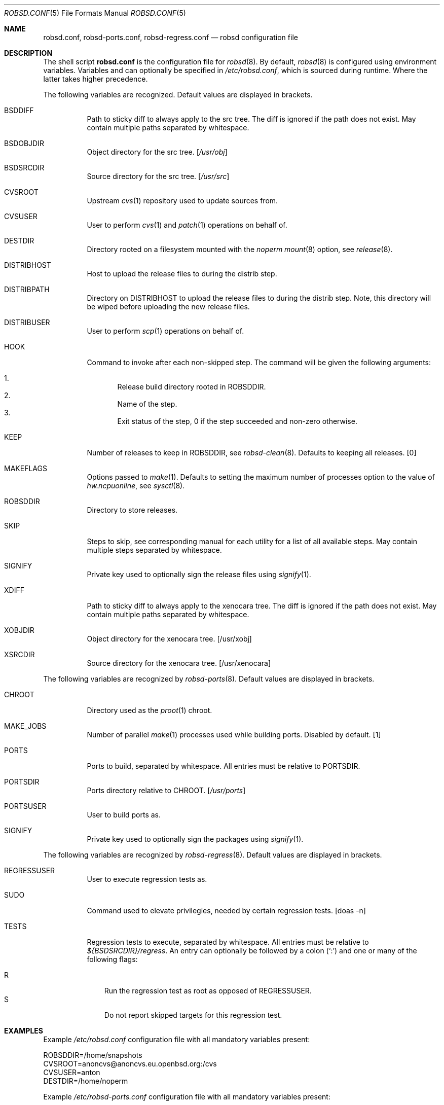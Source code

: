 .Dd $Mdocdate: October 14 2019$
.Dt ROBSD.CONF 5
.Os
.Sh NAME
.Nm robsd.conf ,
.Nm robsd-ports.conf ,
.Nm robsd-regress.conf
.Nd robsd configuration file
.Sh DESCRIPTION
The shell script
.Nm
is the configuration file for
.Xr robsd 8 .
By default,
.Xr robsd 8
is configured using environment variables.
Variables and can optionally be specified in
.Pa /etc/robsd.conf ,
which is sourced during runtime.
Where the latter takes higher precedence.
.Pp
The following variables are recognized.
Default values are displayed in brackets.
.Bl -tag -width Ds
.It Ev BSDDIFF
Path to sticky diff to always apply to the src tree.
The diff is ignored if the path does not exist.
May contain multiple paths separated by whitespace.
.It Ev BSDOBJDIR
Object directory for the src tree.
.Bq Pa /usr/obj
.It Ev BSDSRCDIR
Source directory for the src tree.
.Bq Pa /usr/src
.It Ev CVSROOT
Upstream
.Xr cvs 1
repository used to update sources from.
.It Ev CVSUSER
User to perform
.Xr cvs 1
and
.Xr patch 1
operations on behalf of.
.It Ev DESTDIR
Directory rooted on a filesystem mounted with the
.Em noperm
.Xr mount 8
option, see
.Xr release 8 .
.It Ev DISTRIBHOST
Host to upload the release files to during the distrib step.
.It Ev DISTRIBPATH
Directory on
.Ev DISTRIBHOST
to upload the release files to during the distrib step.
Note, this directory will be wiped before uploading the new release files.
.It Ev DISTRIBUSER
User to perform
.Xr scp 1
operations on behalf of.
.It Ev HOOK
Command to invoke after each non-skipped step.
The command will be given the following arguments:
.Pp
.Bl -enum -compact
.It
Release build directory rooted in
.Ev ROBSDDIR .
.It
Name of the step.
.It
Exit status of the step,
0 if the step succeeded and non-zero otherwise.
.El
.It Ev KEEP
Number of releases to keep in
.Ev ROBSDDIR ,
see
.Xr robsd-clean 8 .
Defaults to keeping all releases.
.Bq 0
.It Ev MAKEFLAGS
Options passed to
.Xr make 1 .
Defaults to setting the maximum number of processes option to the value of
.Va hw.ncpuonline ,
see
.Xr sysctl 8 .
.It Ev ROBSDDIR
Directory to store releases.
.It Ev SKIP
Steps to skip,
see corresponding manual for each utility for a list of all available steps.
May contain multiple steps separated by whitespace.
.It Ev SIGNIFY
Private key used to optionally sign the release files using
.Xr signify 1 .
.It Ev XDIFF
Path to sticky diff to always apply to the xenocara tree.
The diff is ignored if the path does not exist.
May contain multiple paths separated by whitespace.
.It Ev XOBJDIR
Object directory for the xenocara tree.
.Bq /usr/xobj
.It Ev XSRCDIR
Source directory for the xenocara tree.
.Bq /usr/xenocara
.El
.Pp
The following variables are recognized by
.Xr robsd-ports 8 .
Default values are displayed in brackets.
.Bl -tag -width Ds
.It Ev CHROOT
Directory used as the
.Xr proot 1
chroot.
.It Ev MAKE_JOBS
Number of parallel
.Xr make 1
processes used while building ports.
Disabled by default.
.Bq 1
.It Ev PORTS
Ports to build, separated by whitespace.
All entries must be relative to
.Ev PORTSDIR .
.It Ev PORTSDIR
Ports directory relative to
.Ev CHROOT .
.Bq Pa /usr/ports
.It Ev PORTSUSER
User to build ports as.
.It Ev SIGNIFY
Private key used to optionally sign the packages using
.Xr signify 1 .
.El
.Pp
The following variables are recognized by
.Xr robsd-regress 8 .
Default values are displayed in brackets.
.Bl -tag -width Ds
.It Ev REGRESSUSER
User to execute regression tests as.
.It Ev SUDO
Command used to elevate privilegies, needed by certain regression tests.
.Bq doas -n
.It Ev TESTS
Regression tests to execute, separated by whitespace.
All entries must be relative to
.Pa ${BSDSRCDIR}/regress .
An entry can optionally be followed by a colon
.Pq Sq \&:
and one or many of the following flags:
.Pp
.Bl -tag -compact -width P
.It R
Run the regression test as root as opposed of
.Ev REGRESSUSER .
.It S
Do not report skipped targets for this regression test.
.El
.El
.Sh EXAMPLES
Example
.Pa /etc/robsd.conf
configuration file with all mandatory variables present:
.Bd -literal
ROBSDDIR=/home/snapshots
CVSROOT=anoncvs@anoncvs.eu.openbsd.org:/cvs
CVSUSER=anton
DESTDIR=/home/noperm
.Ed
.Pp
Example
.Pa /etc/robsd-ports.conf
configuration file with all mandatory variables present:
.Bd -literal
ROBSDDIR=/home/ports
CHROOT=/home/proot
CVSROOT=anoncvs@anoncvs.eu.openbsd.org:/cvs
CVSUSER=anton
PORTSUSER=anton
PORTS="devel/knfmt mail/mdsort"
.Ed
.Pp
Example
.Pa /etc/robsd-regress.conf
configuration file with all mandatory variables present:
.Bd -literal
ROBSDDIR=/home/regress
REGRESSUSER=anton
TESTS="bin/csh bin/ksh"
.Ed
.Sh SEE ALSO
.Xr robsd 8 ,
.Xr robsd-clean 8 ,
.Xr robsd-ports 8 ,
.Xr robsd-regress 8 ,
.Xr robsd-rescue 8
.Sh AUTHORS
.An Anton Lindqvist Aq Mt anton@basename.se

